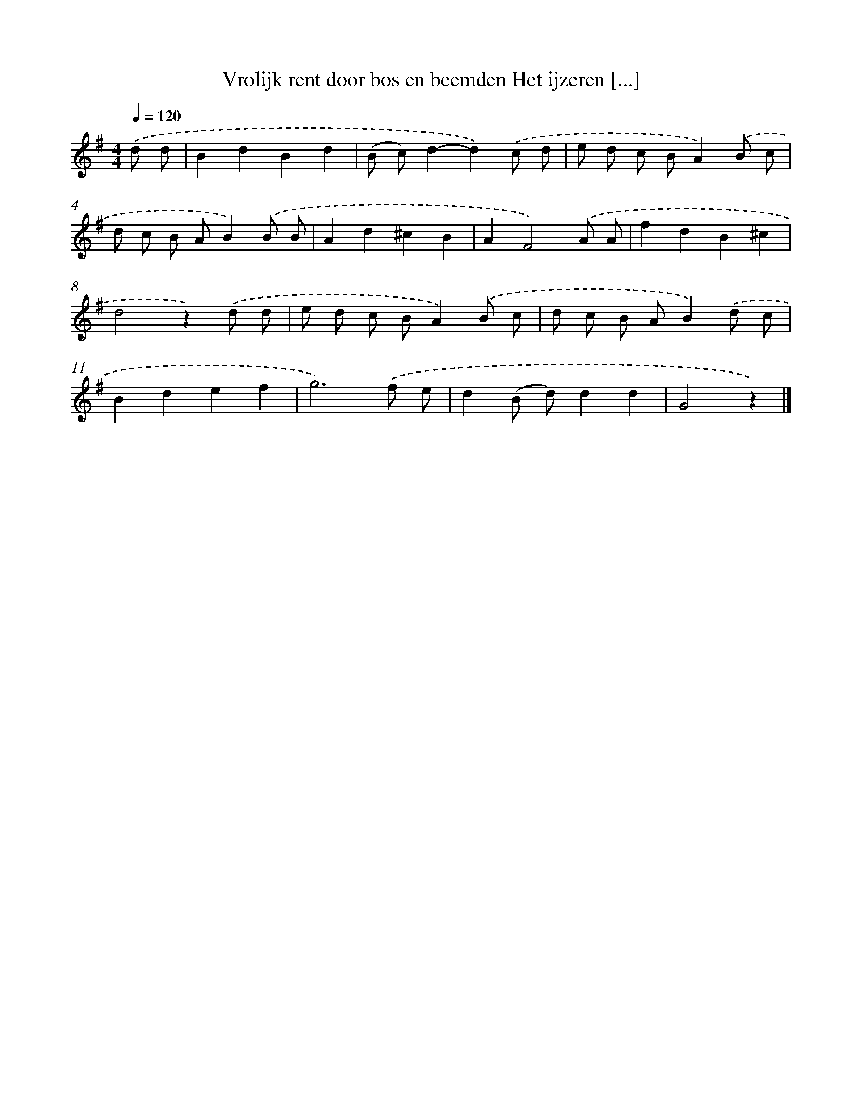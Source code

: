 X: 1204
T: Vrolijk rent door bos en beemden Het ijzeren [...]
%%abc-version 2.0
%%abcx-abcm2ps-target-version 5.9.1 (29 Sep 2008)
%%abc-creator hum2abc beta
%%abcx-conversion-date 2018/11/01 14:35:40
%%humdrum-veritas 1962867199
%%humdrum-veritas-data 3902779915
%%continueall 1
%%barnumbers 0
L: 1/8
M: 4/4
Q: 1/4=120
K: G clef=treble
.('d d [I:setbarnb 1]|
B2d2B2d2 |
(B c)d2-d2).('c d |
e d c BA2).('B c |
d c B AB2).('B B |
A2d2^c2B2 |
A2F4).('A A |
f2d2B2^c2 |
d4z2).('d d |
e d c BA2).('B c |
d c B AB2).('d c |
B2d2e2f2 |
g6).('f e |
d2(B d)d2d2 |
G4z2) |]
